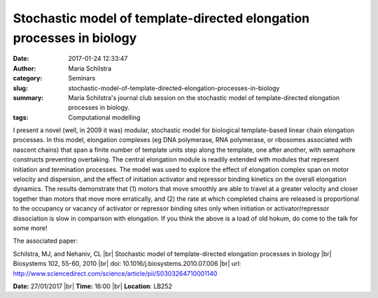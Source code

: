 Stochastic model of template-directed elongation processes in biology
#####################################################################
:date: 2017-01-24 12:33:47
:author: Maria Schilstra
:category: Seminars
:slug: stochastic-model-of-template-directed-elongation-processes-in-biology
:summary: Maria Schilstra's journal club session on the stochastic model of template-directed elongation processes in biology.
:tags: Computational modelling

I present a novel (well, in 2009 it was) modular, stochastic model for biological template-based linear chain elongation processes. In this model, elongation complexes (eg DNA polymerase, RNA polymerase, or ribosomes associated with nascent chains) that span a finite number of template units step along the template, one after another, with semaphore constructs preventing overtaking. The central elongation module is readily extended with modules that represent initiation and termination processes. The model was used to explore the effect of elongation complex span on motor velocity and dispersion, and the effect of initiation activator and repressor binding kinetics on the overall elongation dynamics. The results demonstrate that (1) motors that move smoothly are able to travel at a greater velocity and closer together than motors that move more erratically, and (2) the rate at which completed chains are released is proportional to the occupancy or vacancy of activator or repressor binding sites only when initiation or activator/repressor dissociation is slow in comparison with elongation. If you think the above is a load of old hokum, do come to the talk for some more!

The associated paper:
 
Schilstra, MJ, and Nehaniv, CL  |br|
Stochastic model of template-directed elongation processes in biology |br|
Biosystems 102, 55-60, 2010 |br|
doi: 10.1016/j.biosystems.2010.07.006 |br|
url: http://www.sciencedirect.com/science/article/pii/S0303264710001140 

**Date:** 27/01/2017 |br|
**Time:** 16:00 |br|
**Location**: LB252

.. |br| raw:: html

    <br />


